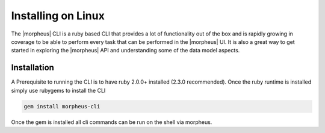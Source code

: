Installing on Linux
---------------------------------------

The |morpheus| CLI is a ruby based CLI that provides a lot of functionality out of the box and is rapidly growing in coverage to be able to perform every task that can be performed in the |morpheus| UI. It is also a great way to get started in exploring the |morpheus| API and understanding some of the data model aspects.

Installation
^^^^^^^^^^^^^^^
A Prerequisite to running the CLI is to have ruby 2.0.0+ installed (2.3.0 recommended). Once the ruby runtime is installed simply use rubygems to install the CLI

.. code-block::

    gem install morpheus-cli

Once the gem is installed all cli commands can be run on the shell via morpheus.
